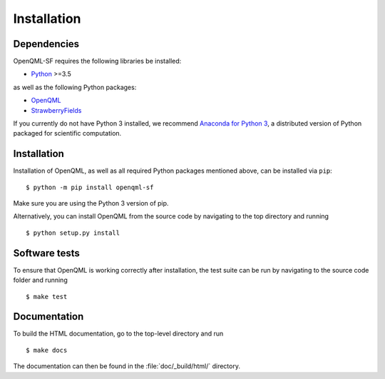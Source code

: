 .. _installation:

Installation
############


Dependencies
============

.. highlight:: bash

OpenQML-SF requires the following libraries be installed:

* `Python <http://python.org/>`_ >=3.5

as well as the following Python packages:

* `OpenQML <http://networkx.github.io/>`_
* `StrawberryFields <https://www.tensorflow.org/>`_


If you currently do not have Python 3 installed, we recommend `Anaconda for Python 3 <https://www.anaconda.com/download/>`_, a distributed version of Python packaged for scientific computation.


Installation
============

Installation of OpenQML, as well as all required Python packages mentioned above, can be installed via ``pip``:
::

   	$ python -m pip install openqml-sf


Make sure you are using the Python 3 version of pip.

Alternatively, you can install OpenQML from the source code by navigating to the top directory and running
::

	$ python setup.py install


Software tests
==============

To ensure that OpenQML is working correctly after installation, the test suite can be run by navigating to the source code folder and running
::

	$ make test


Documentation
=============

To build the HTML documentation, go to the top-level directory and run
::

  $ make docs

The documentation can then be found in the :file:`doc/_build/html/` directory.
